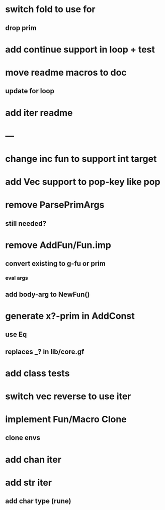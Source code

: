 * switch fold to use for
** drop prim
* add continue support in loop + test
* move readme macros to doc
** update for loop
* add iter readme
* ---
* change inc fun to support int target
* add Vec support to pop-key like pop
* remove ParsePrimArgs
** still needed?
* remove AddFun/Fun.imp
** convert existing to g-fu or prim
*** eval args
** add body-arg to NewFun()
* generate x?-prim in AddConst
** use Eq
** replaces _? in lib/core.gf
* add class tests
* switch vec reverse to use iter
* implement Fun/Macro Clone
** clone envs
* add chan iter
* add str iter
** add char type (rune)

